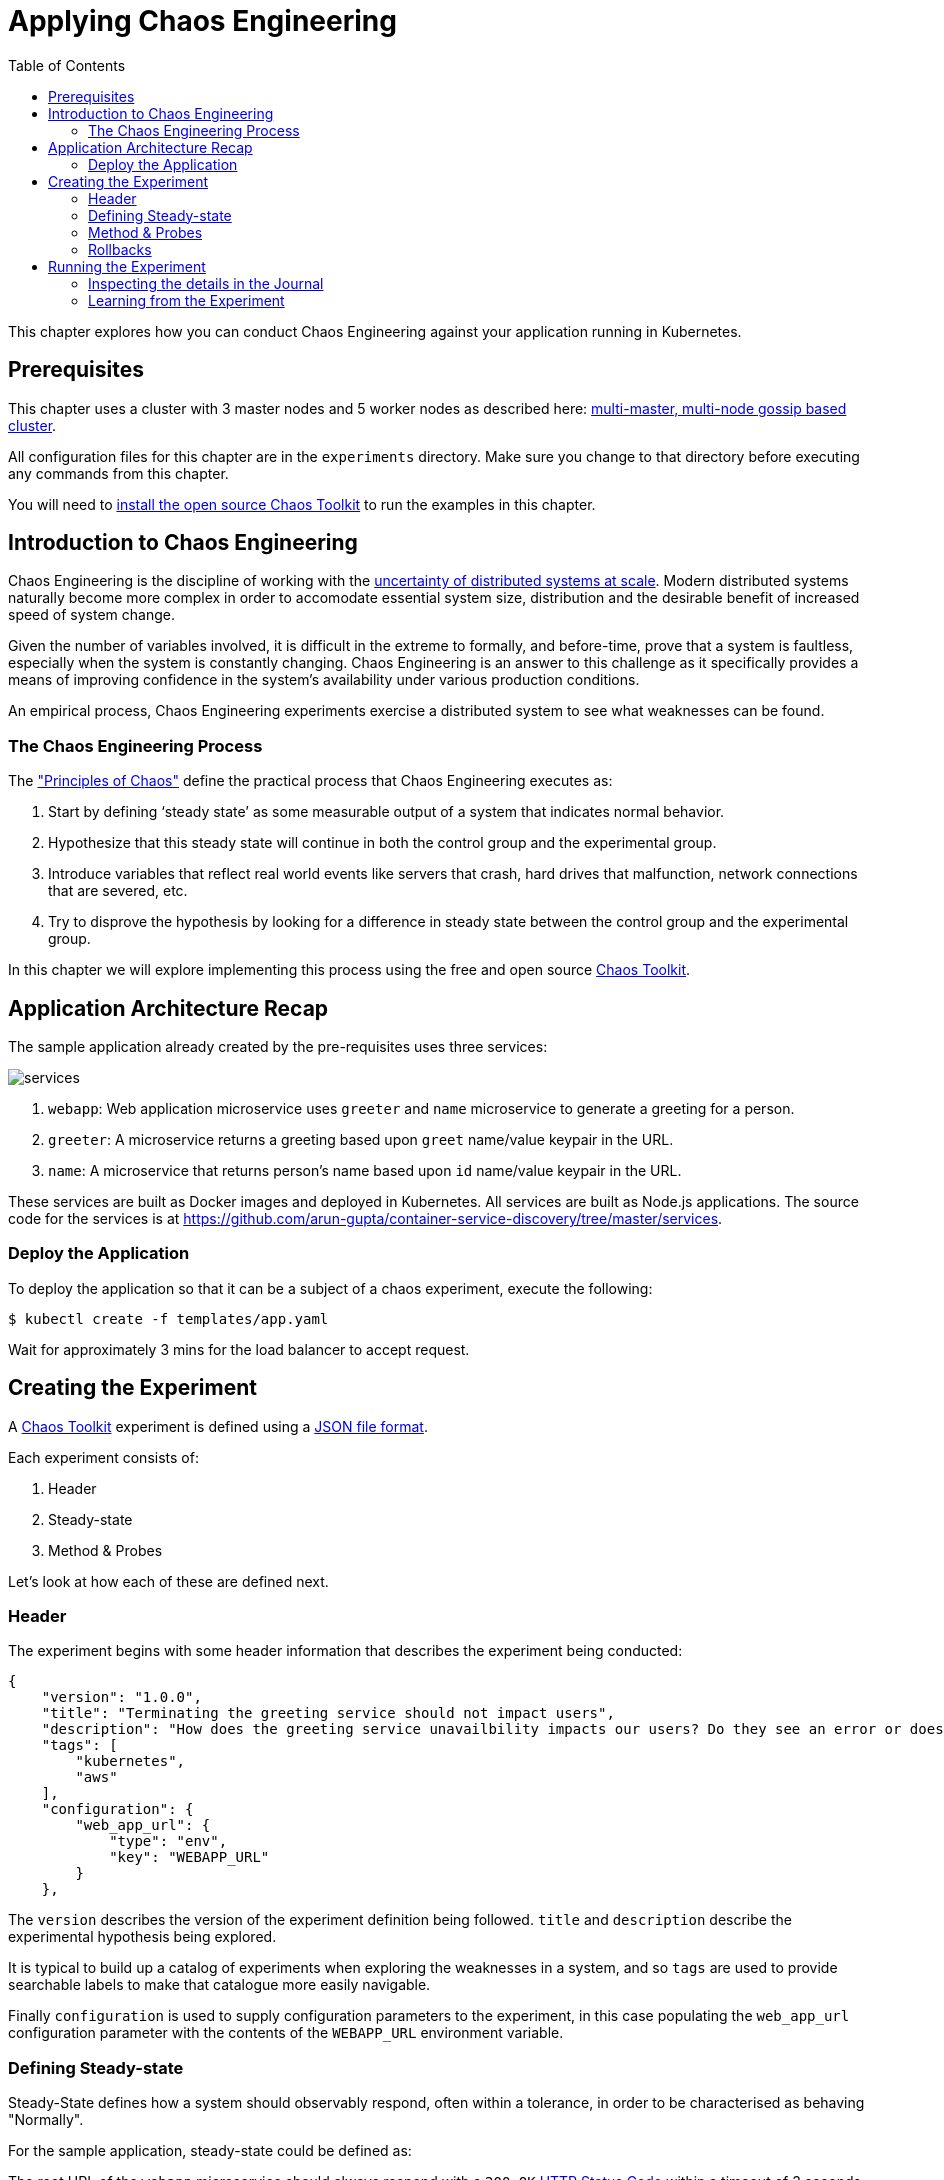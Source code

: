 = Applying Chaos Engineering
:toc:
:icons:
:linkcss:
:imagesdir: ../../resources/images

This chapter explores how you can conduct Chaos Engineering against your application running in Kubernetes.

== Prerequisites

This chapter uses a cluster with 3 master nodes and 5 worker nodes as described here: link:../cluster-install#multi-master-multi-node-multi-az-gossip-based-cluster[multi-master, multi-node gossip based cluster].

All configuration files for this chapter are in the `experiments` directory. Make sure you change to that directory before executing any commands from this chapter.

You will need to link:http://chaostoolkit.org/reference/usage/install/[install the open source Chaos Toolkit] to run the examples in this chapter.

== Introduction to Chaos Engineering

Chaos Engineering is the discipline of working with the link:http://principlesofchaos.org/[uncertainty of distributed systems at scale]. Modern distributed systems naturally become more complex in order to accomodate essential system size, distribution and the desirable benefit of increased speed of system change.

Given the number of variables involved, it is difficult in the extreme to formally, and before-time, prove that a system is faultless, especially when the system is constantly changing. Chaos Engineering is an answer to this challenge as it specifically provides a means of improving confidence in the system's availability under various production conditions.

An empirical process, Chaos Engineering experiments exercise a distributed system to see what weaknesses can be found.

=== The Chaos Engineering Process

The link:http://principlesofchaos.org/["Principles of Chaos"] define the practical process that Chaos Engineering executes as:

. Start by defining ‘steady state’ as some measurable output of a system that indicates normal behavior.
. Hypothesize that this steady state will continue in both the control group and the experimental group.
. Introduce variables that reflect real world events like servers that crash, hard drives that malfunction, network connections that are severed, etc.
. Try to disprove the hypothesis by looking for a difference in steady state between the control group and the experimental group.

In this chapter we will explore implementing this process using the free and open source link:http://chaostoolkit.org/[Chaos Toolkit].

== Application Architecture Recap

The sample application already created by the pre-requisites uses three services:

[.thumb]
image::services.png[]

. `webapp`: Web application microservice uses `greeter` and `name` microservice to generate a greeting for a person.
. `greeter`: A microservice returns a greeting based upon `greet` name/value keypair in the URL.
. `name`: A microservice that returns person's name based upon `id` name/value keypair in the URL.

These services are built as Docker images and deployed in Kubernetes. All services are built as Node.js applications. The source code for the services is at https://github.com/arun-gupta/container-service-discovery/tree/master/services.

=== Deploy the Application

To deploy the application so that it can be a subject of a chaos experiment, execute the following:

  $ kubectl create -f templates/app.yaml

Wait for approximately 3 mins for the load balancer to accept request.

== Creating the Experiment

A link:http://chaostoolkit.org/[Chaos Toolkit] experiment is defined using a link:http://chaostoolkit.org/reference/api/experiment/[JSON file format].

Each experiment consists of:

. Header
. Steady-state
. Method & Probes

Let's look at how each of these are defined next.

=== Header

The experiment begins with some header information that describes the experiment being conducted:

[source, JSON]
----
{
    "version": "1.0.0",
    "title": "Terminating the greeting service should not impact users",
    "description": "How does the greeting service unavailbility impacts our users? Do they see an error or does the webapp gets slower?",
    "tags": [
        "kubernetes",
        "aws"
    ],
    "configuration": {
        "web_app_url": {
            "type": "env",
            "key": "WEBAPP_URL"
        }
    },
----

The `version` describes the version of the experiment definition being followed. `title` and `description` describe the experimental hypothesis being explored.

It is typical to build up a catalog of experiments when exploring the weaknesses in a system, and so `tags` are used to provide searchable labels to make that catalogue more easily navigable.

Finally `configuration` is used to supply configuration parameters to the experiment, in this case populating the `web_app_url` configuration parameter with the contents of the `WEBAPP_URL` environment variable.

=== Defining Steady-state

Steady-State defines how a system should observably respond, often within a tolerance, in order to be characterised as behaving "Normally". 

For the sample application, steady-state could be defined as:

***********
The root URL of the `webapp` microservice should always respond with a `200 OK` link:https://www.w3.org/Protocols/rfc2616/rfc2616-sec10.html[HTTP Status Code] within a timeout of 3 seconds.
***********

Using the http://chaostoolkit.org/reference/api/experiment/#steady-state-hypothesis[Chaos Toolkit's JSON experiment definition format], steady-state hypothesis can be defined as:

[source, JSON]
----
    "steady-state-hypothesis": {
        "title": "Services are all available and healthy",
        "probes": [
            {
                "type": "probe",
                "name": "application-should-be-alive-and-healthy",
                "tolerance": true,
                "provider": {
                    "type": "python",
                    "module": "chaosk8s.pod.probes",
                    "func": "pods_in_phase",
                    "arguments": {
                        "label_selector": "app=webapp-pod",
                        "phase": "Running",
                        "ns": "default"
                    }
                }
            },
            {
                "type": "probe",
                "name": "application-must-respond-normally",
                "tolerance": 200,
                "provider": {
                    "type": "http",
                    "url": "${web_app_url}",
                    "timeout": 3
                }
            }
        ]
    },
----

Steady-state begins with a `title`, which describes what the steady-state represents. Then a collection of `probes` are defined that describe how the steady-state can be observed.

In this case the probes detect that all the pods are in the `running` phase, and that the URL, supplied by the `web_app_url` configuration parameter, returns the specified status code, `200`, within the specified timeout, `3` seconds.

=== Method & Probes

The last step of the Chaos Engineering process is to introduce variables that reflect real world events like servers that crash, hard drives that malfunction, network connections that are severed, etc.

These _variables_ are introduced using `method`:

[source, JSON]
----
    "method": [
        {
            "type": "action",
            "name": "terminate-greeting-service",
            "provider": {
                "type": "python",
                "module": "chaosk8s.pod.actions",
                "func": "terminate_pods",
                "arguments": {
                    "label_selector": "app=greeter-pod",
                    "ns": "default"
                }
            }
        },
        {
            "type": "probe",
            "name": "fetch-application-logs",
            "provider": {
                "type": "python",
                "module": "chaosk8s.pod.probes",
                "func": "read_pod_logs",
                "arguments": {
                    "label_selector": "app=webapp-pod",
                    "last": "20s",
                    "ns": "default"
                }
            }
        }
    ],
----

This experiment's method first has an `action` that kills all pods that have the label of `app=greeter-pod`. Often Chaos Toolkit experimental methods only contain actions, as it is the actions that manipulate the real-world variables of the distributed system.

In this experiment's case there is _also_ a `probe` in the method. Probes in an experiment's method give us a chance to collate more information as the real-world variables are being manipulated by the experiment. The `probe` here extends the output of the experiment with the logs from pods labelled with `app==webapp-pod`.

Install the Kubernetes extension for Chaos Toolkit:

    pip install chaostoolkit-kubernetes

=== Rollbacks

It is sometimes useful to supply an additional set of actions at the end of an experiment so that any actions in the method that were undertaken can be explicitly reversed. These are contained in a `rollback` section, but as Kubernetes will recover from this experiment's actions anyway there are no rollback actions required in this case:

[source, JSON]
----
    "rollbacks": []
}
----

This completes the experiment definition.

== Running the Experiment

With your cluster running you will first need to ensure you populate the `WEBAPP_URL` environment variable with the URL of your cluster's `webapp-service` endpoint.

  $ export WEBAPP_URL="http://$(kubectl get svc/webapp-service -o jsonpath={.status.loadBalancer.ingress[0].hostname})/"

[NOTE]
====
Amazon EKS uses a non-default Service Account for authenticating with the Kubernetes cluster. Until upstream `kubectl` supports the needed authentication mechanism, a Service Account with the required RBAC privileges needs to be created and configured in the context. This can be done using the script https://gist.github.com/mreferre/6aae10ddc313dd28b72bdc9961949978.

In addition, `chaos` CLI needs to pick up the right context by using the command:

    export KUBERNETES_CONTEXT=user1-eks-cluster

More discussion on this topic at https://github.com/aws-samples/aws-workshop-for-kubernetes/issues/428.
====

Now you can run the link:./experiments/experiment.json[experiment] using the `chaos run` command:

  $ chaos run experiments/experiment.json
  [2018-03-10 14:42:38 INFO] Validating the experiment's syntax
  [2018-03-10 14:42:38 INFO] Experiment looks valid
  [2018-03-10 14:42:38 INFO] Running experiment: Terminate the greeting service should not impact users
  [2018-03-10 14:42:38 INFO] Steady state hypothesis: Services are all available and healthy
  [2018-03-10 14:42:38 INFO] Probe: application-should-be-alive-and-healthy
  [2018-03-10 14:42:38 INFO] Probe: application-must-respond-normally
  [2018-03-10 14:42:39 INFO] Steady state hypothesis is met!
  [2018-03-10 14:42:39 INFO] Action: terminate-greeting-service
  [2018-03-10 14:42:40 INFO] Probe: fetch-application-logs
  [2018-03-10 14:42:41 INFO] Steady state hypothesis: Services are all available and healthy
  [2018-03-10 14:42:41 INFO] Probe: application-should-be-alive-and-healthy
  [2018-03-10 14:42:42 INFO] Probe: application-must-respond-normally
  [2018-03-10 14:42:45 ERROR]   => failed: activity took too long to complete
  [2018-03-10 14:42:45 CRITICAL] Steady state probe 'application-must-respond-normally' is not in the given tolerance so failing this experiment
  [2018-03-10 14:42:45 INFO] Let's rollback...
  [2018-03-10 14:42:45 INFO] No declared rollbacks, let's move on.
  [2018-03-10 14:42:45 INFO] Experiment ended with status: failed

The output of the `chaos run` command shows that the experiment was run _but_ there is a weakness in the system. When the `greeting-service` is killed the `webapp-service` endpoint returns a response that is greater than the 3 seconds allowed as the tolerance for the system to be observed as still in steady-state.

=== Inspecting the details in the Journal

More detail on the weaknesses discovered can be inspected by opening the `journal.json` file that is produced after every experiment execution. For example, the `journal.json` contains the log details retrieved during the experiment's method execution:

[source, JSON]
----
{
    "activity": {
    "type": "probe",
    "name": "application-must-respond-normally",
    "tolerance": 200,
    "provider": {
        "type": "http",
        "url": "${web_app_url}",
        "timeout": 3
    }
    },
    "output": null,
    "status": "failed",
    "exception": [
    "Traceback (most recent call last):\n",
    "  File \"/Users/russellmiles/.venvs/chaostk/lib/python3.6/site-packages/urllib3/connectionpool.py\", line 387, in _make_request\n    six.raise_from(e, None)\n",
    "  File \"<string>\", line 2, in raise_from\n",
    "  File \"/Users/russellmiles/.venvs/chaostk/lib/python3.6/site-packages/urllib3/connectionpool.py\", line 383, in _make_request\n    httplib_response = conn.getresponse()\n",
    "  File \"/usr/local/Cellar/python/3.6.4_2/Frameworks/Python.framework/Versions/3.6/lib/python3.6/http/client.py\", line 1331, in getresponse\n    response.begin()\n",
    "  File \"/usr/local/Cellar/python/3.6.4_2/Frameworks/Python.framework/Versions/3.6/lib/python3.6/http/client.py\", line 297, in begin\n    version, status, reason = self._read_status()\n",
    "  File \"/usr/local/Cellar/python/3.6.4_2/Frameworks/Python.framework/Versions/3.6/lib/python3.6/http/client.py\", line 258, in _read_status\n    line = str(self.fp.readline(_MAXLINE + 1), \"iso-8859-1\")\n",
    "  File \"/usr/local/Cellar/python/3.6.4_2/Frameworks/Python.framework/Versions/3.6/lib/python3.6/socket.py\", line 586, in readinto\n    return self._sock.recv_into(b)\n",
    "socket.timeout: timed out\n",
    "\nDuring handling of the above exception, another exception occurred:\n\n",
    "Traceback (most recent call last):\n",
    "  File \"/Users/russellmiles/.venvs/chaostk/lib/python3.6/site-packages/requests/adapters.py\", line 440, in send\n    timeout=timeout\n",
    "  File \"/Users/russellmiles/.venvs/chaostk/lib/python3.6/site-packages/urllib3/connectionpool.py\", line 639, in urlopen\n    _stacktrace=sys.exc_info()[2])\n",
    "  File \"/Users/russellmiles/.venvs/chaostk/lib/python3.6/site-packages/urllib3/util/retry.py\", line 357, in increment\n    raise six.reraise(type(error), error, _stacktrace)\n",
    "  File \"/Users/russellmiles/.venvs/chaostk/lib/python3.6/site-packages/urllib3/packages/six.py\", line 686, in reraise\n    raise value\n",
    "  File \"/Users/russellmiles/.venvs/chaostk/lib/python3.6/site-packages/urllib3/connectionpool.py\", line 601, in urlopen\n    chunked=chunked)\n",
    "  File \"/Users/russellmiles/.venvs/chaostk/lib/python3.6/site-packages/urllib3/connectionpool.py\", line 389, in _make_request\n    self._raise_timeout(err=e, url=url, timeout_value=read_timeout)\n",
    "  File \"/Users/russellmiles/.venvs/chaostk/lib/python3.6/site-packages/urllib3/connectionpool.py\", line 309, in _raise_timeout\n    raise ReadTimeoutError(self, url, \"Read timed out. (read timeout=%s)\" % timeout_value)\n",
    "urllib3.exceptions.ReadTimeoutError: HTTPConnectionPool(host='35.230.7.162', port=80): Read timed out. (read timeout=3)\n",
    "\nDuring handling of the above exception, another exception occurred:\n\n",
    "Traceback (most recent call last):\n",
    "  File \"/Users/russellmiles/.venvs/chaostk/lib/python3.6/site-packages/chaoslib/provider/http.py\", line 48, in run_http_activity\n    verify=verify_tls)\n",
    "  File \"/Users/russellmiles/.venvs/chaostk/lib/python3.6/site-packages/requests/api.py\", line 72, in get\n    return request('get', url, params=params, **kwargs)\n",
    "  File \"/Users/russellmiles/.venvs/chaostk/lib/python3.6/site-packages/requests/api.py\", line 58, in request\n    return session.request(method=method, url=url, **kwargs)\n",
    "  File \"/Users/russellmiles/.venvs/chaostk/lib/python3.6/site-packages/requests/sessions.py\", line 508, in request\n    resp = self.send(prep, **send_kwargs)\n",
    "  File \"/Users/russellmiles/.venvs/chaostk/lib/python3.6/site-packages/requests/sessions.py\", line 618, in send\n    r = adapter.send(request, **kwargs)\n",
    "  File \"/Users/russellmiles/.venvs/chaostk/lib/python3.6/site-packages/requests/adapters.py\", line 521, in send\n    raise ReadTimeout(e, request=request)\n",
    "requests.exceptions.ReadTimeout: HTTPConnectionPool(host='35.230.7.162', port=80): Read timed out. (read timeout=3)\n",
    "\nDuring handling of the above exception, another exception occurred:\n\n",
    "chaoslib.exceptions.FailedActivity: activity took too long to complete\n"
    ],
    "start": "2018-03-10T14:42:42.120249",
    "end": "2018-03-10T14:42:45.280973",
    "duration": 3.160724,
    "tolerance_met": false
}
----

=== Learning from the Experiment

Now that, through chaos engineering, a weakness has been identified, it is now time to discuss and decide on how to overcome that weakness. This is the final part of the learning loop that chaos engineering provides: experiment->discover->diagnose->decide->fix.

In the case here, the weakness could be overcome at several levels. For example, at the platform infrastructure level, additional instances of the `greeter` service could be enabled and provided as a High Availability failover option. At the Application level, a circuit breaker could be implemented in the client code in the `webapp-service` to protect it against delayed invocations of the `greeter-service`.

You've now completed your first Chaos Engineering exercise and are now ready to continue on with the workshop!

:frame: none
:grid: none
:valign: top

[align="center", cols="1", grid="none", frame="none"]
|=====
|image:button-continue-developer.png[link=../../04-path-security-and-networking/401-configmaps-and-secrets]
|link:../../developer-path.adoc[Go to Developer Index]
|=====

